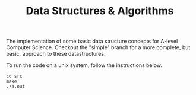 #+TITLE: Data Structures & Algorithms

The implementation of some basic data structure concepts for A-level Computer Science. Checkout the "simple" branch for a more complete, but basic, approach to these datastructures.

To run the code on a unix system, follow the instructions below.

#+begin_src
cd src
make
./a.out
#+end_src
